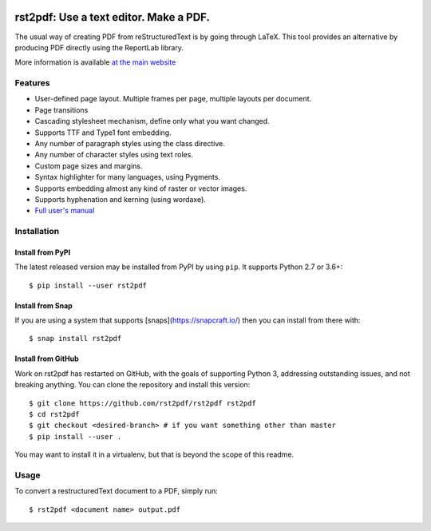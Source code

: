 .. image:: https://travis-ci.org/rst2pdf/rst2pdf.svg?branch=master
    :target: https://travis-ci.org/rst2pdf/rst2pdf

.. image:: https://img.shields.io/pypi/v/rst2pdf.svg
    :target: https://pypi.python.org/pypi/rst2pdf/rst2pdf

.. image:: https://img.shields.io/pypi/pyversions/rst2pdf.svg
    :target: https://pypi.python.org/pypi/rst2pdf/rst2pdf

.. image:: https://img.shields.io/pypi/l/rst2pdf.svg
    :target: https://pypi.python.org/pypi/rst2pdf/rst2pdf


========================================
rst2pdf: Use a text editor. Make a PDF.
========================================

The usual way of creating PDF from reStructuredText is by going through LaTeX.
This tool provides an alternative by producing PDF directly using the ReportLab
library.

More information is available `at the main website`__

__ https://rst2pdf.org


Features
--------

* User-defined page layout. Multiple frames per page, multiple layouts per
  document.

* Page transitions

* Cascading stylesheet mechanism, define only what you want changed.

* Supports TTF and Type1 font embedding.

* Any number of paragraph styles using the class directive.

* Any number of character styles using text roles.

* Custom page sizes and margins.

* Syntax highlighter for many languages, using Pygments.

* Supports embedding almost any kind of raster or vector images.

* Supports hyphenation and kerning (using wordaxe).

* `Full user's manual`__

__ https://rst2pdf.org/static/manual.pdf


Installation
------------

Install from PyPI
~~~~~~~~~~~~~~~~~

The latest released version may be installed from PyPI by using
``pip``. It supports Python 2.7 or 3.6+::

    $ pip install --user rst2pdf

Install from Snap
~~~~~~~~~~~~~~~~~

If you are using a system that supports [snaps](https://snapcraft.io/)
then you can install from there with::

    $ snap install rst2pdf

Install from GitHub
~~~~~~~~~~~~~~~~~~~

Work on rst2pdf has restarted on GitHub, with the goals of supporting
Python 3, addressing outstanding issues, and not breaking anything. You
can clone the repository and install this version::

    $ git clone https://github.com/rst2pdf/rst2pdf rst2pdf
    $ cd rst2pdf
    $ git checkout <desired-branch> # if you want something other than master
    $ pip install --user .

You may want to install it in a virtualenv, but that is beyond the scope
of this readme.


Usage
-----

To convert a restructuredText document to a PDF, simply run::

    $ rst2pdf <document name> output.pdf
